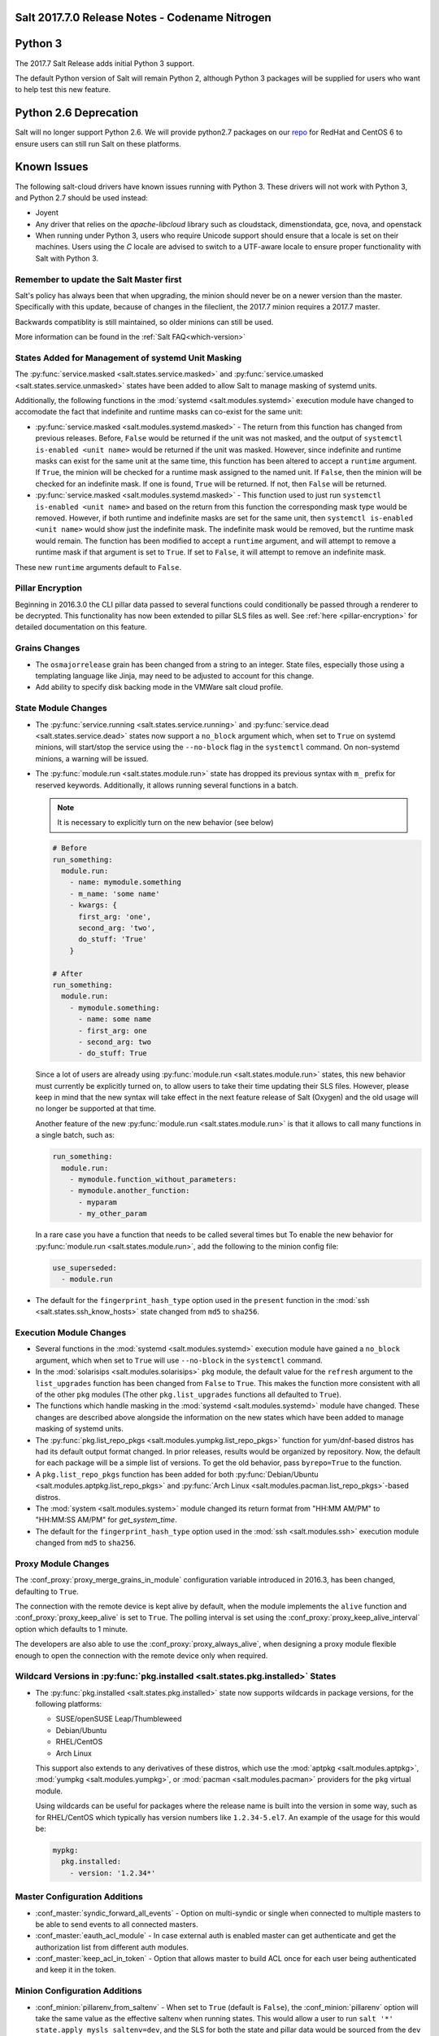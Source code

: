.. _release-2017-7-0:

===============================================
Salt 2017.7.0 Release Notes - Codename Nitrogen
===============================================


========
Python 3
========

The 2017.7 Salt Release adds initial Python 3 support.

The default Python version of Salt will remain Python 2, although Python 3 packages will be supplied for users who want to help test this new feature.

======================
Python 2.6 Deprecation
======================

Salt will no longer support Python 2.6. We will provide python2.7 packages on our repo_ for RedHat and CentOS 6 to ensure users can still run Salt on these platforms.

.. _repo: https://repo.saltstack.com/

============
Known Issues
============
The following salt-cloud drivers have known issues running with Python 3. These drivers will not work with Python 3, and Python 2.7 should be used instead:

- Joyent

- Any driver that relies on the `apache-libcloud` library such as cloudstack, dimenstiondata, gce, nova, and openstack

- When running under Python 3, users who require Unicode support should ensure that a locale is set on their machines.
  Users using the `C` locale are advised to switch to a UTF-aware locale to ensure proper functionality with Salt with Python 3.


Remember to update the Salt Master first
========================================
Salt's policy has always been that when upgrading, the minion should never be
on a newer version than the master.  Specifically with this update, because of
changes in the fileclient, the 2017.7 minion requires a 2017.7 master.

Backwards compatiblity is still maintained, so older minions can still be used.

More information can be found in the :ref:`Salt FAQ<which-version>`


States Added for Management of systemd Unit Masking
===================================================

The :py:func:`service.masked <salt.states.service.masked>` and
:py:func:`service.umasked <salt.states.service.unmasked>` states have been
added to allow Salt to manage masking of systemd units.

Additionally, the following functions in the :mod:`systemd
<salt.modules.systemd>` execution module have changed to accomodate the fact
that indefinite and runtime masks can co-exist for the same unit:

- :py:func:`service.masked <salt.modules.systemd.masked>` - The return from
  this function has changed from previous releases. Before, ``False`` would be
  returned if the unit was not masked, and the output of ``systemctl is-enabled
  <unit name>`` would be returned if the unit was masked. However, since
  indefinite and runtime masks can exist for the same unit at the same time,
  this function has been altered to accept a ``runtime`` argument. If ``True``,
  the minion will be checked for a runtime mask assigned to the named unit. If
  ``False``, then the minion will be checked for an indefinite mask. If one is
  found, ``True`` will be returned. If not, then ``False`` will be returned.
- :py:func:`service.masked <salt.modules.systemd.masked>` - This function used
  to just run ``systemctl is-enabled <unit name>`` and based on the return
  from this function the corresponding mask type would be removed. However, if
  both runtime and indefinite masks are set for the same unit, then ``systemctl
  is-enabled <unit name>`` would show just the indefinite mask. The indefinite
  mask would be removed, but the runtime mask would remain. The function has
  been modified to accept a ``runtime`` argument, and will attempt to remove a
  runtime mask if that argument is set to ``True``. If set to ``False``, it
  will attempt to remove an indefinite mask.

These new ``runtime`` arguments default to ``False``.

Pillar Encryption
=================

Beginning in 2016.3.0 the CLI pillar data passed to several functions could
conditionally be passed through a renderer to be decrypted. This functionality
has now been extended to pillar SLS files as well. See :ref:`here
<pillar-encryption>` for detailed documentation on this feature.

Grains Changes
==============

- The ``osmajorrelease`` grain has been changed from a string to an integer.
  State files, especially those using a templating language like Jinja, may
  need to be adjusted to account for this change.
- Add ability to specify disk backing mode in the VMWare salt cloud profile.

State Module Changes
====================

- The :py:func:`service.running <salt.states.service.running>` and
  :py:func:`service.dead <salt.states.service.dead>` states now support a
  ``no_block`` argument which, when set to ``True`` on systemd minions, will
  start/stop the service using the ``--no-block`` flag in the ``systemctl``
  command. On non-systemd minions, a warning will be issued.
- The :py:func:`module.run <salt.states.module.run>` state has dropped its
  previous syntax with ``m_`` prefix for reserved keywords. Additionally, it
  allows running several functions in a batch.

  .. note::
      It is necessary to explicitly turn on the new behavior (see below)

  .. code-block:: yaml

      # Before
      run_something:
        module.run:
          - name: mymodule.something
          - m_name: 'some name'
          - kwargs: {
            first_arg: 'one',
            second_arg: 'two',
            do_stuff: 'True'
          }

      # After
      run_something:
        module.run:
          - mymodule.something:
            - name: some name
            - first_arg: one
            - second_arg: two
            - do_stuff: True

  Since a lot of users are already using :py:func:`module.run
  <salt.states.module.run>` states, this new behavior must currently be
  explicitly turned on, to allow users to take their time updating their SLS
  files. However, please keep in mind that the new syntax will take effect in
  the next feature release of Salt (Oxygen) and the old usage will no longer be
  supported at that time.

  Another feature of the new :py:func:`module.run <salt.states.module.run>` is that
  it allows to call many functions in a single batch, such as:

  .. code-block:: yaml

      run_something:
        module.run:
          - mymodule.function_without_parameters:
          - mymodule.another_function:
            - myparam
            - my_other_param

  In a rare case you have a function that needs to be called several times but
  To enable the new behavior for :py:func:`module.run <salt.states.module.run>`,
  add the following to the minion config file:

  .. code-block:: yaml

      use_superseded:
        - module.run
- The default for the ``fingerprint_hash_type`` option used in the ``present``
  function in the :mod:`ssh <salt.states.ssh_know_hosts>` state changed from
  ``md5`` to ``sha256``.


Execution Module Changes
========================

- Several functions in the :mod:`systemd <salt.modules.systemd>` execution
  module have gained a ``no_block`` argument, which when set to ``True`` will
  use ``--no-block`` in the ``systemctl`` command.
- In the :mod:`solarisips <salt.modules.solarisips>` ``pkg`` module, the
  default value for the ``refresh`` argument to the ``list_upgrades`` function
  has been changed from ``False`` to ``True``. This makes the function more
  consistent with all of the other ``pkg`` modules (The other
  ``pkg.list_upgrades`` functions all defaulted to ``True``).
- The functions which handle masking in the :mod:`systemd
  <salt.modules.systemd>` module have changed. These changes are described
  above alongside the information on the new states which have been added to
  manage masking of systemd units.
- The :py:func:`pkg.list_repo_pkgs <salt.modules.yumpkg.list_repo_pkgs>`
  function for yum/dnf-based distros has had its default output format changed.
  In prior releases, results would be organized by repository. Now, the default
  for each package will be a simple list of versions. To get the old behavior,
  pass ``byrepo=True`` to the function.
- A ``pkg.list_repo_pkgs`` function has been added for both
  :py:func:`Debian/Ubuntu <salt.modules.aptpkg.list_repo_pkgs>` and
  :py:func:`Arch Linux <salt.modules.pacman.list_repo_pkgs>`-based distros.
- The :mod:`system <salt.modules.system>` module changed its return format
  from "HH:MM AM/PM" to "HH:MM:SS AM/PM" for `get_system_time`.
- The default for the ``fingerprint_hash_type`` option used in the
  :mod:`ssh <salt.modules.ssh>` execution module changed from ``md5`` to
  ``sha256``.


Proxy Module Changes
====================

The :conf_proxy:`proxy_merge_grains_in_module` configuration variable
introduced in 2016.3, has been changed, defaulting to ``True``.

The connection with the remote device is kept alive by default, when the
module implements the ``alive`` function and :conf_proxy:`proxy_keep_alive`
is set to ``True``. The polling interval is set using the
:conf_proxy:`proxy_keep_alive_interval` option which defaults to 1 minute.

The developers are also able to use the :conf_proxy:`proxy_always_alive`,
when designing a proxy module flexible enough to open the
connection with the remote device only when required.


Wildcard Versions in :py:func:`pkg.installed <salt.states.pkg.installed>` States
================================================================================

- The :py:func:`pkg.installed <salt.states.pkg.installed>` state now supports
  wildcards in package versions, for the following platforms:

  - SUSE/openSUSE Leap/Thumbleweed
  - Debian/Ubuntu
  - RHEL/CentOS
  - Arch Linux

  This support also extends to any derivatives of these distros, which use the
  :mod:`aptpkg <salt.modules.aptpkg>`, :mod:`yumpkg <salt.modules.yumpkg>`, or
  :mod:`pacman <salt.modules.pacman>` providers for the ``pkg`` virtual module.

  Using wildcards can be useful for packages where the release name is built into
  the version in some way, such as for RHEL/CentOS which typically has version
  numbers like ``1.2.34-5.el7``. An example of the usage for this would be:

  .. code-block:: yaml

      mypkg:
        pkg.installed:
          - version: '1.2.34*'

Master Configuration Additions
==============================

- :conf_master:`syndic_forward_all_events` - Option on multi-syndic or single
  when connected to multiple masters to be able to send events to all connected
  masters.

- :conf_master:`eauth_acl_module` - In case external auth is enabled master can
  get authenticate and get the authorization list from different auth modules.

- :conf_master:`keep_acl_in_token` - Option that allows master to build ACL once
  for each user being authenticated and keep it in the token.

Minion Configuration Additions
==============================

- :conf_minion:`pillarenv_from_saltenv` - When set to ``True`` (default is
  ``False``), the :conf_minion:`pillarenv` option will take the same value as
  the effective saltenv when running states. This would allow a user to run
  ``salt '*' state.apply mysls saltenv=dev``, and the SLS for both the state
  and pillar data would be sourced from the ``dev`` environment, essentially
  the equivalent of running ``salt '*' state.apply mysls saltenv=dev
  pillarenv=dev``. Note that if :conf_minion:`pillarenv` is set in the minion
  config file, or if ``pillarenv`` is provided on the CLI, it will override
  this option.

salt-api Changes
================

The ``rest_cherrypy`` netapi module has recieved a few minor improvements:

* A CORS bugfix.
* A new ``/token`` convenience endpoint to generate Salt eauth tokens.
* A proof-of-concept JavaScript single-page application intended to demonstrate
  how to use the Server-Sent Events stream in an application. It is available
  in a default install by visiting the ``/app`` URL in a browser.

Python API Changes
==================

``expr_form`` Deprecation
-------------------------

The :ref:`LocalClient <local-client>`'s ``expr_form`` argument has been
deprecated and renamed to ``tgt_type``. This change was made due to numerous
reports of confusion among community members, since the targeting method is
published to minions as ``tgt_type``, and appears as ``tgt_type`` in the job
cache as well.

While ``expr_form`` will continue to be supported until the **Fluorine**
release cycle (two major releases after this one), those who are using the
:ref:`LocalClient <local-client>` (either directly, or implictly via a
:ref:`netapi module <all-netapi-modules>`) are encouraged to update their code
to use ``tgt_type``.

``full_return`` Argument in ``LocalClient`` and ``RunnerClient``
----------------------------------------------------------------

An ``full_return`` argument has been added to the ``cmd`` and ``cmd_sync``
methods in ``LocalClient`` and ``RunnerClient`` which causes the return data
structure to include job meta data such as ``retcode``.

This is useful at the Python API:

.. code-block:: python

    >>> import salt.client
    >>> client = salt.client.LocalClient()
    >>> client.cmd('*', 'cmd.run', ['return 1'], full_return=True)
    {'jerry': {'jid': '20170520151213898053', 'ret': '', 'retcode': 1}}

As well as from salt-api:

.. code-block:: bash

    % curl -b /tmp/cookies.txt -sS http://localhost:8000 \
        -H 'Content-type: application/json' \
        -d '[{
            "client": "local",
            "tgt": "*",
            "fun": "cmd.run",
            "arg": ["return 1"],
            "full_return": true
        }]'

    {"return": [{"jerry": {"jid": "20170520151531477653", "retcode": 1, "ret": ""}}]}

Jinja
=====

Filters
-------

New filters in 2017.7.0:

- :jinja_ref:`to_bool`
- :jinja_ref:`exactly_n_true`
- :jinja_ref:`exactly_one_true`
- :jinja_ref:`quote`
- :jinja_ref:`regex_search`
- :jinja_ref:`regex_match`
- :jinja_ref:`uuid`
- :jinja_ref:`is_list`
- :jinja_ref:`is_iter`
- :jinja_ref:`min`
- :jinja_ref:`max`
- :jinja_ref:`avg`
- :jinja_ref:`union`
- :jinja_ref:`intersect`
- :jinja_ref:`difference`
- :jinja_ref:`symmetric_difference`
- :jinja_ref:`is_sorted`
- :jinja_ref:`compare_lists`
- :jinja_ref:`compare_dicts`
- :jinja_ref:`is_hex`
- :jinja_ref:`contains_whitespace`
- :jinja_ref:`substring_in_list`
- :jinja_ref:`check_whitelist_blacklist`
- :jinja_ref:`date_format`
- :jinja_ref:`str_to_num`
- :jinja_ref:`to_bytes`
- :jinja_ref:`json_decode_list`
- :jinja_ref:`json_decode_dict`
- :jinja_ref:`rand_str`
- :jinja_ref:`md5`
- :jinja_ref:`sha256`
- :jinja_ref:`sha512`
- :jinja_ref:`base64_encode`
- :jinja_ref:`base64_decode`
- :jinja_ref:`hmac`
- :jinja_ref:`http_query`
- :jinja_ref:`is_ip`
- :jinja_ref:`is_ipv4`
- :jinja_ref:`is_ipv6`
- :jinja_ref:`ipaddr`
- :jinja_ref:`ipv4`
- :jinja_ref:`ipv6`
- :jinja_ref:`network_hosts`
- :jinja_ref:`network_size`
- :jinja_ref:`gen_mac`
- :jinja_ref:`mac_str_to_bytes`
- :jinja_ref:`dns_check`
- :jinja_ref:`is_text_file`
- :jinja_ref:`is_binary_file`
- :jinja_ref:`is_empty_file`
- :jinja_ref:`file_hashsum`
- :jinja_ref:`list_files`
- :jinja_ref:`path_join`
- :jinja_ref:`which`

Logs
----

Another new feature - although not limited to Jinja only -
is being able to log debug messages directly from the template:

.. code-block:: jinja

    {%- do salt.log.error('logging from jinja') -%}

See the :jinja_ref:`logs` paragraph.


Network Automation
==================

NAPALM
------

Introduced in 2016.11, the modules for cross-vendor network automation
have been improved, enhanced and widenened in scope:

- Manage network devices like servers: the NAPALM modules have been transformed
  so they can run in both proxy and regular minions. That means, if the
  operating system allows, the salt-minion package can be installed directly
  on the network gear. Examples of such devices (also covered by NAPALM)
  include: Arista, Cumulus, Cisco IOS-XR or Cisco Nexus.
- Not always alive: in certain less dynamic environments,
  maintaining the remote connection permanently open with the network device
  is not always beneficial. In those particular cases, the user can select
  to initialize the connection only when needed, by specifying the field
  ``always_alive: false`` in the :mod:`proxy configuration <salt.proxy.napalm>`
  or using the :conf_proxy:`proxy_always_alive` option.
- Proxy keepalive: due to external factors, the connection with the remote
  device can be dropped, e.g.: packet loss, idle time (no commands issued
  within a couple of minutes or seconds), or simply the device decides to kill
  the process. In 2017.7.0 we have introduced the functionality to re-establish
  the connection. One can disable this feature through the
  :conf_proxy:`proxy_keep_alive` option and adjust the polling frequency
  speciying a custom value for :conf_proxy:`proxy_keep_alive_interval`,
  in minutes.

New modules:

- :mod:`Netconfig state module <salt.states.netconfig>` - Manage the configuration
  of network devices using arbitrary templates and the Salt-specific
  advanced templating methodologies.
- :mod:`Network ACL execution module <salt.modules.napalm_acl>` - Generate and
  load ACL (firewall) configuration on network devices.
- :mod:`Network ACL state <salt.states.netacl>` - Manage the firewall
  configuration. It only requires writing the pillar structure correctly!
- :mod:`NAPALM YANG execution module <salt.modules.napalm_yang_mod>` - Parse,
  generate and load native device configuration in a standard way,
  using the OpenConfig/IETF models. This module contains also helpers for
  the states.
- :mod:`NAPALM YANG state module <salt.states.netyang>` - Manage the
  network device configuration according to the YANG models (OpenConfig or IETF).
- :mod:`NET finder <salt.runners.net>` - Runner to find details easily and
  fast. It's smart enough to know what you are looking for. It will search
  in the details of the network interfaces, IP addresses, MAC address tables,
  ARP tables and LLDP neighbors.
- :mod:`BGP finder <salt.runners.bgp>` - Runner to search BGP neighbors details.
- :mod:`NAPALM syslog <salt.engines.napalm_syslog>` - Engine to import events
  from the napalm-logs library into the Salt event bus. The events are based
  on the syslog messages from the network devices and structured following
  the OpenConfig/IETF YANG models.
- :mod:`NAPALM Helpers <salt.modules.napalm>` - Generic helpers for
  NAPALM-related operations. For example, the
  :mod:`Compliance report <salt.modules.napalm.compliance_report>` function
  can be used inside the state modules to compare the expected and the
  existing configuration.

New functions:

- :mod:`Configuration getter <salt.modules.napalm_network.config>` - Return
  the whole configuration of the network device.
- :mod:`Optics getter <salt.modules.napalm_network.optics>` - Fetches
  the power usage on the various transceivers installed on the network device
  (in dBm).

New grains: :mod:`Host <salt.grains.napalm.host>`,
:mod:`Host DNS<salt.grains.napalm.host_dns>`,
:mod:`Username <salt.grains.napalm.username>` and
:mod:`Optional args <salt.grains.napalm.optional_args>`.


Custom Refspecs in GitFS / git_pillar / winrepo
===============================================

It is now possible to specify the refspecs to use when fetching from remote
repositories for GitFS, git_pillar, and winrepo. More information on how this
feature works can be found :ref:`here <gitfs-custom-refspecs>` in the GitFS
Walkthrough. The git_pillar and winrepo versions of this feature work the same
as their GitFS counterpart.

git_pillar "mountpoints" Feature Added
======================================

See :ref:`here <git-pillar-mountpoints>` for detailed documentation.

Big Improvements to Docker Support
==================================

The old ``docker`` state and execution modules have been moved to
salt-contrib_. The ``dockerng`` execution module has been renamed to
:mod:`docker <salt.modules.docker>` and now serves as Salt's official Docker
execution module.

The old ``dockerng`` state module has been split into 4 state modules:

- :mod:`docker_container <salt.states.docker_container>` - States to manage
  Docker containers
- :mod:`docker_image <salt.states.docker_image>` - States to manage Docker
  images
- :mod:`docker_volume <salt.states.docker_volume>` - States to manage
  Docker volumes
- :mod:`docker_network <salt.states.docker_network>` - States to manage
  Docker networks

The reason for this change was to make states and requisites more clear. For
example, imagine this SLS:

.. code-block:: yaml

    myuser/appimage:
      docker.image_present:
        - sls: docker.images.appimage

    myapp:
      docker.running:
        - image: myuser/appimage
        - require:
          - docker: myuser/appimage

The new syntax would be:

.. code-block:: yaml

    myuser/appimage:
      docker_image.present:
        - sls: docker.images.appimage

    myapp:
      docker_container.running:
        - image: myuser/appimage
        - require:
          - docker_image: myuser/appimage

This is similar to how Salt handles MySQL, MongoDB, Zabbix, and other cases
where the same execution module is used to manage several different kinds
of objects (users, databases, roles, etc.).

.. note::
    With the `Moby announcement`_ coming at this year's DockerCon_, Salt's
    :mod:`docker <salt.modules.dockermod>` execution module (as well as the
    state modules) work interchangably when **docker** is replaced with
    **moby** (e.g.  :py:func:`moby_container.running
    <salt.states.docker_container.running>`, :py:func:`moby_image.present
    <salt.states.docker_image.present>`, :py:func:`moby.inspect_container
    <salt.modules.dockermod.inspect_container>`, etc.)

.. _`Moby announcement`: https://blog.docker.com/2017/04/introducing-the-moby-project/
.. _DockerCon: http://2017.dockercon.com/

The old syntax will continue to work until the **Fluorine** release of Salt.
The old ``dockerng`` naming will also continue to work until that release, so
no immediate changes need to be made to your SLS files (unless you were still
using the old docker states that have been moved to salt-contrib_).

The :py:func:`docker_container.running <salt.states.docker_container.running>`
state has undergone a significant change in how it determines whether or not a
container needs to be replaced. Rather than comparing individual arguments to
their corresponding values in the named container, a temporary container is
created (but not started) using the passed arguments. The two containers are
then compared to each other to determine whether or not there are changes, and
if so, the old container is stopped and destroyed, and the temporary container
is renamed and started.

Salt still needs to translate arguments into the format which docker-py
expects, but if it does not properly do so, the :ref:`skip_translate
<docker-container-running-skip-translate>` argument can be used to skip input
translation on an argument-by-argument basis, and you can then format your SLS
file to pass the data in the format that the docker-py expects. This allows you
to work around any changes in Docker's API or issues with the input
translation, and continue to manage your Docker containers using Salt. Read the
documentation for :ref:`skip_translate
<docker-container-running-skip-translate>` for more information.

.. note::
    When running the :py:func:`docker_container.running
    <salt.states.docker_container.running>` state for the first time after
    upgrading to 2017.7.0, your container(s) may be replaced. The changes may
    show diffs for certain parameters which say that the old value was an empty
    string, and the new value is ``None``. This is due to the fact that in
    prior releases Salt was passing empty strings for these values when
    creating the container if they were undefined in the SLS file, where now
    Salt simply does not pass any arguments not explicitly defined in the SLS
    file. Subsequent runs of the state should not replace the container if the
    configuration remains unchanged.

.. _salt-contrib: https://github.com/saltstack/salt-contrib

New SSH Cache Roster
====================

The :mod:`SSH cache Roster <salt.roster.cache>` has been rewritten from scratch to increase its usefulness.
The new roster supports all minion matchers,
so it is now possible to target minions identically through `salt` and `salt-ssh`.

Using the new ``roster_order`` configuration syntax it's now possible to compose a roster out of any combination
of grains, pillar and mine data and even Salt SDB URLs.
The new release is also fully IPv4 and IPv6 enabled and even has support for CIDR ranges.

Salt-SSH Default Options
========================

Defaults for rosters can now be set, so that they don't have to be set on every
entry in a roster or specified from the commandline.

The new option is :ref:`roster_defaults<roster-defaults>` and is specified in
the master config file.

.. code-block:: yaml

    roster_defaults:
      user: daniel
      sudo: True
      priv: /root/.ssh/id_rsa
      tty: True

Blacklist or Whitelist Extmod Sync
==================================

The modules that are synced to minions can now be limited.

The following configuration options have been added for the master:

- :conf_master:`extmod_whitelist`
- :conf_master:`extmod_blacklist`

and for the minion:

- :conf_minion:`extmod_whitelist`
- :conf_minion:`extmod_blacklist`

Additional Features
===================

- The :mod:`mine.update <salt.modules.mine.update>` function
  has a new optional argument ``mine_functions`` that can be used
  to refresh mine functions at a more specific interval
  than scheduled using the ``mine_interval`` option.
  However, this argument can be used by explicit schedule.
  For example, if we need the mines for ``net.lldp`` to be refreshed
  every 12 hours:

  .. code-block:: yaml

      schedule:
        lldp_mine_update:
          function: mine.update
          kwargs:
            mine_functions:
              net.lldp: []
          hours: 12

- The ``salt`` runner has a new function: :mod:`salt.execute <salt.runners.salt.execute>`.
  It is mainly a shortcut to facilitate the execution of various functions
  from other runners, e.g.:

  .. code-block:: python

      ret1 = __salt__['salt.execute']('*', 'mod.fun')

New Modules
===========

Beacons
-------

- :mod:`salt.beacons.log <salt.beacons.log>`

Cache
-----

- :mod:`salt.cache.redis_cache <salt.cache.redis_cache>`

Engines
-------

- :mod:`salt.engines.stalekey <salt.engines.stalekey>`
- :mod:`salt.engines.junos_syslog <salt.engines.junos_syslog>`
- :mod:`salt.engines.napalm_syslog <salt.engines.napalm_syslog>`

Execution modules
-----------------

- :mod:`salt.modules.apk <salt.modules.apk>`
- :mod:`salt.modules.at_solaris <salt.modules.at_solaris>`
- :mod:`salt.modules.boto_kinesis <salt.modules.boto_kinesis>`
- :mod:`salt.modules.boto3_elasticache <salt.modules.boto3_elasticache>`
- :mod:`salt.modules.boto3_route53 <salt.modules.boto3_route53>`
- :mod:`salt.modules.capirca_acl <salt.modules.capirca_acl>`
- :mod:`salt.modules.freebsd_update <salt.modules.freebsd_update>`
- :mod:`salt.modules.grafana4 <salt.modules.grafana4>`
- :mod:`salt.modules.heat <salt.modules.heat>`
- :mod:`salt.modules.icinga2 <salt.modules.icinga2>`
- :mod:`salt.modules.logmod <salt.modules.logmod>`
- :mod:`salt.modules.mattermost <salt.modules.mattermost>`
- :mod:`salt.modules.namecheap_dns <salt.modules.namecheap_dns>`
- :mod:`salt.modules.namecheap_domains <salt.modules.namecheap_domains>`
- :mod:`salt.modules.namecheap_ns <salt.modules.namecheap_ns>`
- :mod:`salt.modules.namecheap_users <salt.modules.namecheap_users>`
- :mod:`salt.modules.namecheap_ssl <salt.modules.namecheap_ssl>`
- :mod:`salt.modules.napalm <salt.modules.napalm>`
- :mod:`salt.modules.napalm_acl <salt.modules.napalm_acl>`
- :mod:`salt.modules.napalm_yang_mod <salt.modules.napalm_yang_mod>`
- :mod:`salt.modules.pdbedit <salt.modules.pdbedit>`
- :mod:`salt.modules.solrcloud <salt.modules.solrcloud>`
- :mod:`salt.modules.statuspage <salt.modules.statuspage>`
- :mod:`salt.modules.zonecfg <salt.modules.zonecfg>`
- :mod:`salt.modules.zoneadm <salt.modules.zoneadm>`

Grains
------

- :mod:`salt.grains.metadata <salt.grains.metadata>`
- :mod:`salt.grains.mdata <salt.grains.mdata>`

Outputters
----------

- :mod:`salt.output.table_out <salt.output.table_out>`

Pillar
------

- :mod:`salt.pillar.postgres <salt.pillar.postgres>`
- :mod:`salt.pillar.vmware_pillar <salt.pillar.vmware_pillar>`

Returners
---------

- :mod:`salt.returners.mattermost_returner <salt.returners.mattermost_returner>`
- :mod:`salt.returners.highstate_return <salt.returners.highstate_return>`

Roster
------

- :mod:`salt.roster.cache <salt.roster.cache>`

Runners
-------

- :mod:`salt.runners.bgp <salt.runners.bgp>`
- :mod:`salt.runners.mattermost <salt.runners.mattermost>`
- :mod:`salt.runners.net <salt.runners.net>`

SDB
---

- :mod:`salt.sdb.yaml <salt.sdb.yaml>`
- :mod:`salt.sdb.tism <salt.sdb.tism>`
- :mod:`salt.sdb.cache <salt.sdb.cache>`

States
------

- :mod:`salt.states.boto_kinesis <salt.states.boto_kinesis>`
- :mod:`salt.states.boto_efs <salt.states.boto_efs>`
- :mod:`salt.states.boto3_elasticache <salt.states.boto3_elasticache>`
- :mod:`salt.states.boto3_route53 <salt.states.boto3_route53>`
- :mod:`salt.states.docker_container <salt.states.docker_container>`
- :mod:`salt.states.docker_image <salt.states.docker_image>`
- :mod:`salt.states.docker_network <salt.states.docker_network>`
- :mod:`salt.states.docker_volume <salt.states.docker_volume>`
- :mod:`salt.states.elasticsearch <salt.states.elasticsearch>`
- :mod:`salt.states.grafana4_dashboard <salt.states.grafana4_dashboard>`
- :mod:`salt.states.grafana4_datasource <salt.states.grafana4_datasource>`
- :mod:`salt.states.grafana4_org <salt.states.grafana4_org>`
- :mod:`salt.states.grafana4_user <salt.states.grafana4_user>`
- :mod:`salt.states.heat <salt.states.heat>`
- :mod:`salt.states.icinga2 <salt.states.icinga2>`
- :mod:`salt.states.influxdb_continuous_query <salt.states.influxdb_continuous_query>`
- :mod:`salt.states.influxdb_retention_policy <salt.states.influxdb_retention_policy>`
- :mod:`salt.states.logadm <salt.states.logadm>`
- :mod:`salt.states.logrotate <salt.states.logrotate>`
- :mod:`salt.states.msteams <salt.states.msteams>`
- :mod:`salt.states.netacl <salt.states.netacl>`
- :mod:`salt.states.netconfig <salt.states.netconfig>`
- :mod:`salt.states.netyang <salt.states.netyang>`
- :mod:`salt.states.nix <salt.states.nix>`
- :mod:`salt.states.pdbedit <salt.states.pdbedit>`
- :mod:`salt.states.solrcloud <salt.states.solrcloud>`
- :mod:`salt.states.statuspage <salt.states.statuspage>`
- :mod:`salt.states.vault <salt.states.vault>`
- :mod:`salt.states.win_wua <salt.states.win_wua>`
- :mod:`salt.states.zone <salt.states.zone>`

Deprecations
============

General Deprecations
--------------------

- Removed support for aliasing ``cmd.run`` to ``cmd.shell``.
- Removed support for Dulwich from :ref:`GitFS <tutorial-gitfs>`.
- Beacon configurations should be lists instead of dictionaries.
- The ``PidfileMixin`` has been removed. Please use ``DaemonMixIn`` instead.
- The ``use_pending`` argument was removed from the ``salt.utils.event.get_event``
  function.
- The ``pending_tags`` argument was removed from the ``salt.utils.event.get_event``
  function.

Configuration Option Deprecations
---------------------------------

- The ``client_acl`` configuration option has been removed. Please use
  ``publisher_acl`` instead.
- The ``client_acl_blacklist`` configuration option has been removed.
  Please use ``publisher_acl_blacklist`` instead.
- The ``win_gitrepos`` configuration option has been removed. Please use
  the ``winrepo_remotes`` option instead.
- The ``win_repo`` configuration option has been removed. Please use
  ``winrepo_dir`` instead.
- The ``win_repo_mastercachefile`` configuration option has been removed.
  Please use the ``winrepo_cachefile`` option instead.

Module Deprecations
-------------------

The ``git`` execution module had the following changes:

- The ``fmt`` argument was removed from the ``archive`` function. Please
  use ``format`` instead.
- The ``repository`` argument was removed from the ``clone`` function.
  Please use ``url`` instead.
- The ``is_global`` argument was removed from the ``config_set`` function.
  Please use ``global`` instead.
- The ``branch`` argument was removed from the ``merge`` function. Please
  use ``rev`` instead.
- The ``branch`` argument was removed from the ``push`` function. Please
  use ``rev`` instead.

The ``glusterfs`` execution module had the following functions removed:

- ``create``: Please use ``create_volume`` instead.
- ``delete``: Please use ``delete_volume`` instead.
-  ``list_peers``: Please use ``peer_status`` instead.

The ``htpasswd`` execution module had the following function removed:

- ``useradd_all``: Please use ``useradd`` instead.

The ``img`` execution module has been removed. All of its associated functions
were marked for removal in the 2017.7.0 release. The functions removed in this
module are mapped as follows:

- ``mount_image``/``mnt_image``: Please use ``mount.mount`` instead.
- ``umount_image``: Please use ``mount.umount`` instead.
- ``bootstrap``: Please use ``genesis.bootstrap`` instead.

The ``smartos_virt`` execution module had the following functions removed:

- ``create``: Please use ``start`` instead.
- ``destroy`` Please use ``stop`` instead.
- ``list_vms``: Please use ``list_domains`` instead.

The ``virt`` execution module had the following functions removed:

- ``create``: Please use ``start`` instead.
- ``destroy`` Please use ``stop`` instead.
- ``list_vms``: Please use ``list_domains`` instead.

The ``virtualenv_mod`` execution module had the following changes:

- The ``package_or_requirement`` argument was removed from both the
  ``get_resource_path`` and the ``get_resource_content`` functions.
  Please use ``package`` instead.
- The ``resource_name`` argument was removed from both the
  ``get_resource_path`` and ``get_resource_content`` functions.
  Please use ``resource`` instead.

The ``win_repo`` execution module had the following changes:

- The ``win_repo_source_dir`` option was removed from the ``win_repo``
  module. Please use ``winrepo_source_dir`` instead.

The ``xapi`` execution module had the following functions removed:

- ``create``: Please use ``start`` instead.
- ``destroy``: Please use ``stop`` instead.
- ``list_vms``: Please use ``list_domains`` instead.

The ``zypper`` execution module had the following function removed:

- ``info``: Please use ``info_available`` instead.

Pillar Deprecations
-------------------

- Support for the ``raw_data`` argument for the file_tree ext_pillar has been
  removed. Please use ``keep_newline`` instead.
- SQLite3 database connection configuration previously had keys under
  pillar. This legacy compatibility has been removed.

Proxy Minion Deprecations
-------------------------

- The ``proxy_merge_grains_in_module`` default has been switched from
  ``False`` to ``True``.

Salt-API Deprecations
---------------------

- The ``SaltAPI.run()`` function has been removed. Please use the
  ``SaltAPI.start()`` function instead.

Salt-Cloud Deprecations
-----------------------

- Support for using the keyword ``provider`` in salt-cloud provider config
  files has been removed. Please use ``driver`` instead. The ``provider``
  keyword should now only be used in cloud profile config files.

Salt-SSH Deprecations
---------------------

- The ``wipe_ssh`` option for ``salt-ssh`` has been removed. Please use the
  ``ssh_wipe`` option instead.

State Deprecations
------------------

The ``apache_conf`` state had the following functions removed:

- ``disable``: Please use ``disabled`` instead.
- ``enable``: Please use ``enabled`` instead.

The ``apache_module`` state had the following functions removed:

- ``disable``: Please use ``disabled`` instead.
- ``enable``: Please use ``enabled`` instead.

The ``apache_site`` state had the following functions removed:

- ``disable``: Please use ``disabled`` instead.
- ``enable``: Please use ``enabled`` instead.

The ``chocolatey`` state had the following functions removed:

- ``install``: Please use ``installed`` instead.
- ``uninstall``: Please use ``uninstalled`` instead.

The ``git`` state had the following changes:

- The ``config`` function was removed. Please use ``config_set`` instead.
- The ``is_global`` option was removed from the ``config_set`` function.
  Please use ``global`` instead.
- The ``always_fetch`` option was removed from the ``latest`` function, as
  it no longer has any effect. Please see the :ref:`2015.8.0<release-2015-8-0>`
  release notes for more information.
- The ``force`` option was removed from the ``latest`` function. Please
  use ``force_clone`` instead.
- The ``remote_name`` option was removed from the ``latest`` function.
  Please use ``remote`` instead.

The ``glusterfs`` state had the following function removed:

- ``created``: Please use ``volume_present`` instead.

The ``openvswitch_port`` state had the following change:

- The ``type`` option was removed from the ``present`` function. Please use ``tunnel_type`` instead.
